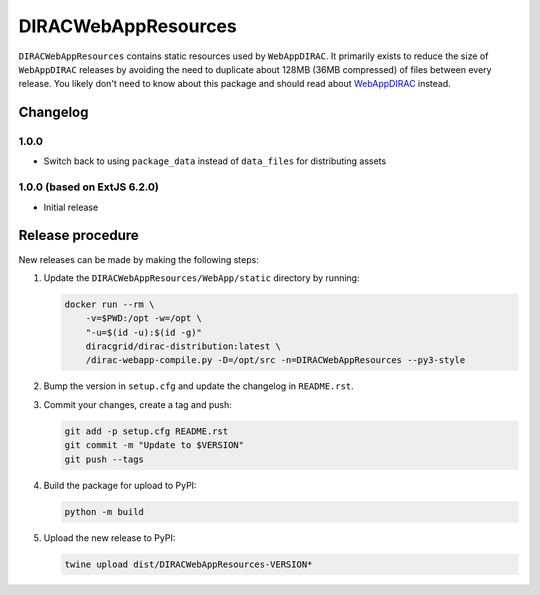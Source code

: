 .. -*- mode: rst -*-

DIRACWebAppResources
====================

.. image:: https://badge.fury.io/py/DIRACWebAppResources.svg
    :target: https://badge.fury.io/py/DIRACWebAppResources

``DIRACWebAppResources`` contains static resources used by ``WebAppDIRAC``.
It primarily exists to reduce the size of ``WebAppDIRAC`` releases by avoiding the need to duplicate about 128MB (36MB compressed) of files between every release.
You likely don't need to know about this package and should read about `WebAppDIRAC <https://pypi.org/project/WebAppDIRAC/>`_ instead.

Changelog
~~~~~~~~~


1.0.0
^^^^^

* Switch back to using ``package_data`` instead of ``data_files`` for distributing assets

1.0.0 (based on ExtJS 6.2.0)
^^^^^^^^^^^^^^^^^^^^^^^^^^^^

* Initial release

Release procedure
~~~~~~~~~~~~~~~~~

New releases can be made by making the following steps:

1. Update the ``DIRACWebAppResources/WebApp/static`` directory by running:

   .. code-block:: bash

     docker run --rm \
         -v=$PWD:/opt -w=/opt \
         "-u=$(id -u):$(id -g)"
         diracgrid/dirac-distribution:latest \
         /dirac-webapp-compile.py -D=/opt/src -n=DIRACWebAppResources --py3-style

2. Bump the version in ``setup.cfg`` and update the changelog in ``README.rst``.
3. Commit your changes, create a tag and push:

   .. code-block:: bash

     git add -p setup.cfg README.rst
     git commit -m "Update to $VERSION"
     git push --tags

4. Build the package for upload to PyPI:

   .. code-block:: bash

     python -m build

5. Upload the new release to PyPI:

   .. code-block:: bash

     twine upload dist/DIRACWebAppResources-VERSION*
